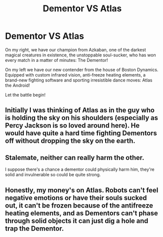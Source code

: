 #+TITLE: Dementor VS Atlas

* Dementor VS Atlas
:PROPERTIES:
:Author: 15_Redstones
:Score: 8
:DateUnix: 1621346121.0
:DateShort: 2021-May-18
:FlairText: Prompt
:END:
On my right, we have our champion from Azkaban, one of the darkest magical creatures in existence, the unstoppable soul-sucker, who has won every match in a matter of minutes: The Dementor!

On my left we have our new contender from the house of Boston Dynamics. Equipped with custom infrared vision, anti-freeze heating elements, a brand-new fighting software and sporting irresistible dance moves: Atlas the Android!

Let the battle begin!


** Initially I was thinking of Atlas as in the guy who is holding the sky on his shoulders (especially as Percy Jackson is so loved around here). He would have quite a hard time fighting Dementors off without dropping the sky on the earth.
:PROPERTIES:
:Author: I_love_DPs
:Score: 3
:DateUnix: 1621377229.0
:DateShort: 2021-May-19
:END:


** Stalemate, neither can really harm the other.

I suppose there's a chance a dementor could physically harm him, they're solid and invulnerable so could be quite strong.
:PROPERTIES:
:Author: Electric999999
:Score: 2
:DateUnix: 1621397063.0
:DateShort: 2021-May-19
:END:


** Honestly, my money's on Atlas. Robots can't feel negative emotions or have their souls sucked out, it can't be frozen because of the antifreeze heating elements, and as Dementors can't phase through solid objects it can just dig a hole and trap the Dementor.
:PROPERTIES:
:Author: elidesis
:Score: 1
:DateUnix: 1621375500.0
:DateShort: 2021-May-19
:END:
